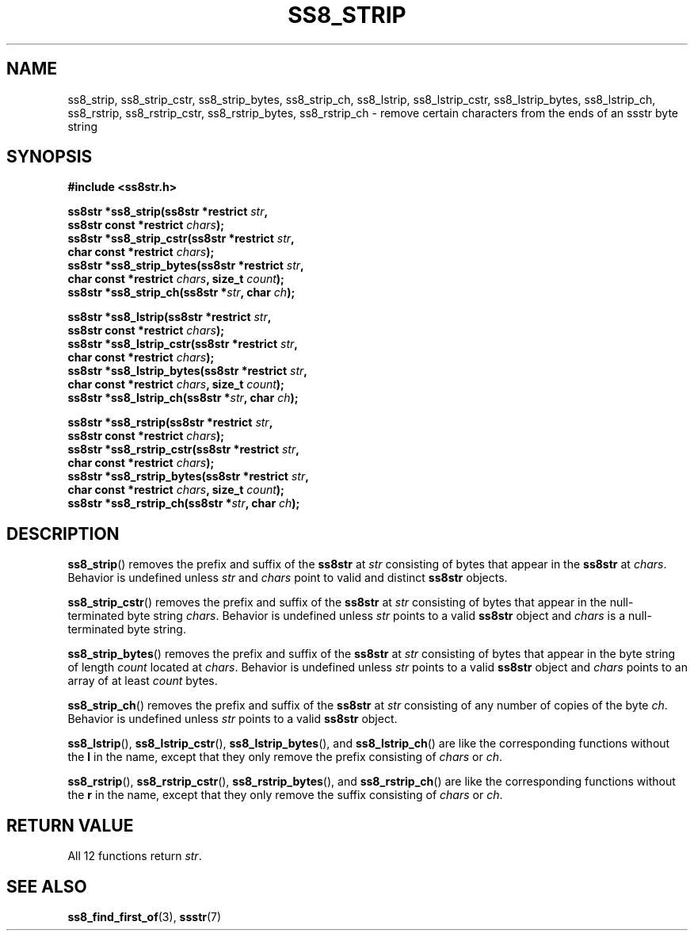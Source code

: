 .\" This file is part of the Ssstr string library.
.\" Copyright 2022-2023 Board of Regents of the University of Wisconsin System
.\" SPDX-License-Identifier: MIT
.\"
.TH SS8_STRIP 3  2023-12-30 SSSTR "Ssstr Manual"
.SH NAME
ss8_strip, ss8_strip_cstr, ss8_strip_bytes, ss8_strip_ch, ss8_lstrip,
ss8_lstrip_cstr, ss8_lstrip_bytes, ss8_lstrip_ch, ss8_rstrip, ss8_rstrip_cstr,
ss8_rstrip_bytes, ss8_rstrip_ch \- remove certain characters from the ends of
an ssstr byte string
.SH SYNOPSIS
.nf
.B #include <ss8str.h>
.PP
.BI "ss8str *ss8_strip(ss8str *restrict " str ","
.BI "                  ss8str const *restrict " chars ");"
.BI "ss8str *ss8_strip_cstr(ss8str *restrict " str ","
.BI "                  char const *restrict " chars ");"
.BI "ss8str *ss8_strip_bytes(ss8str *restrict " str ","
.BI "                  char const *restrict " chars ", size_t " count ");"
.BI "ss8str *ss8_strip_ch(ss8str *" str ", char " ch ");"
.PP
.BI "ss8str *ss8_lstrip(ss8str *restrict " str ","
.BI "                  ss8str const *restrict " chars ");"
.BI "ss8str *ss8_lstrip_cstr(ss8str *restrict " str ","
.BI "                  char const *restrict " chars ");"
.BI "ss8str *ss8_lstrip_bytes(ss8str *restrict " str ","
.BI "                  char const *restrict " chars ", size_t " count ");"
.BI "ss8str *ss8_lstrip_ch(ss8str *" str ", char " ch ");"
.PP
.BI "ss8str *ss8_rstrip(ss8str *restrict " str ","
.BI "                  ss8str const *restrict " chars ");"
.BI "ss8str *ss8_rstrip_cstr(ss8str *restrict " str ","
.BI "                  char const *restrict " chars ");"
.BI "ss8str *ss8_rstrip_bytes(ss8str *restrict " str ","
.BI "                  char const *restrict " chars ", size_t " count ");"
.BI "ss8str *ss8_rstrip_ch(ss8str *" str ", char " ch ");"
.fi
.SH DESCRIPTION
.BR ss8_strip ()
removes the prefix and suffix of the
.B ss8str
at
.I str
consisting of bytes that appear in the
.B ss8str
at
.IR chars .
Behavior is undefined unless
.I str
and
.I chars
point to valid and distinct
.B ss8str
objects.
.PP
.BR ss8_strip_cstr ()
removes the prefix and suffix of the
.B ss8str
at
.I str
consisting of bytes that appear in the null-terminated byte string
.IR chars .
Behavior is undefined unless
.I str
points to a valid
.B ss8str
object and
.I chars
is a null-terminated byte string.
.PP
.BR ss8_strip_bytes ()
removes the prefix and suffix of the
.B ss8str
at
.I str
consisting of bytes that appear in the byte string of length
.I count
located at
.IR chars .
Behavior is undefined unless
.I str
points to a valid
.B ss8str
object and
.I chars
points to an array of at least
.I count
bytes.
.PP
.BR ss8_strip_ch ()
removes the prefix and suffix of the
.B ss8str
at
.I str
consisting of any number of copies of the byte
.IR ch .
Behavior is undefined unless
.I str
points to a valid
.B ss8str
object.
.PP
.BR ss8_lstrip (),
.BR ss8_lstrip_cstr (),
.BR ss8_lstrip_bytes (),
and
.BR ss8_lstrip_ch ()
are like the corresponding functions without the
.B l
in the name, except that they only remove the prefix consisting of
.I chars
or
.IR ch .
.PP
.BR ss8_rstrip (),
.BR ss8_rstrip_cstr (),
.BR ss8_rstrip_bytes (),
and
.BR ss8_rstrip_ch ()
are like the corresponding functions without the
.B r
in the name, except that they only remove the suffix consisting of
.I chars
or
.IR ch .
.SH RETURN VALUE
All 12 functions return
.IR str .
.SH SEE ALSO
.BR ss8_find_first_of (3),
.BR ssstr (7)
